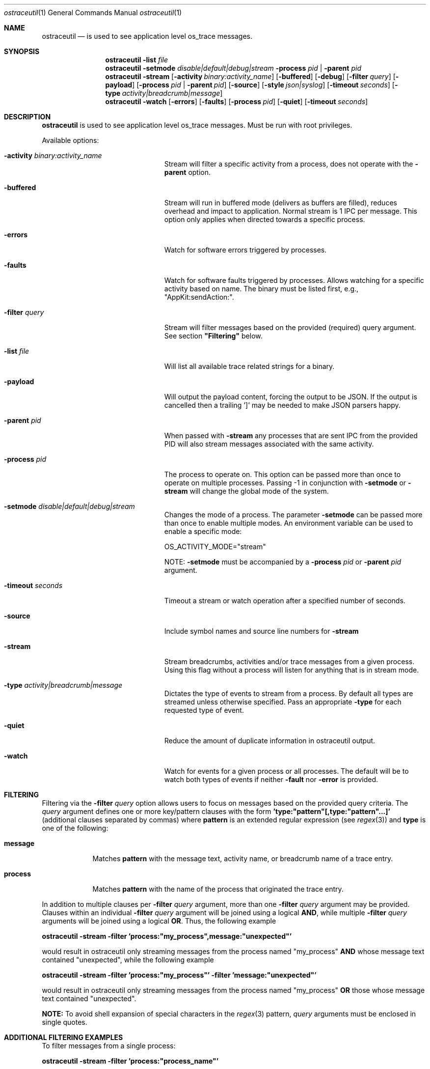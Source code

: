 .Dd 04/22/14               \" DATE
.Dt ostraceutil 1      \" Program name and manual section number
.Os Darwin
.Sh NAME                 \" Section Header - required - don't modify
.Nm ostraceutil
.Nd is used to see application level os_trace messages.
.Sh SYNOPSIS
.Nm
.Fl list Ar file
.Nm
.Fl setmode Ar disable|default|debug|stream
.Fl process Ar pid | Fl parent Ar pid
.Nm
.Fl stream
.Op Fl activity Ar binary:activity_name
.Op Fl buffered
.Op Fl debug
.Op Fl filter Ar query
.Op Fl payload
.Op Fl process Ar pid | Fl parent Ar pid
.Op Fl source
.Op Fl style Ar json|syslog
.Op Fl timeout Ar seconds
.Op Fl type Ar activity|breadcrumb|message
.Nm
.Fl watch
.Op Fl errors
.Op Fl faults
.Op Fl process Ar pid
.Op Fl quiet
.Op Fl timeout Ar seconds
.Sh DESCRIPTION          \" Section Header - required - don't modify
.Nm
is used to see application level os_trace messages. Must be run with root privileges.
.Pp
Available options:
.Bl -tag -width "-process -pid|process"
.It Fl activity Ar binary:activity_name
Stream will filter a specific activity from a process, does not operate with the
.Fl parent
option.
.It Fl buffered
Stream will run in buffered mode (delivers as buffers are filled), reduces overhead and impact to application.  Normal stream is 1 IPC per message.  This option only applies when directed towards a specific process.
.It Fl errors
Watch for software errors triggered by processes.
.It Fl faults
Watch for software faults triggered by processes.
Allows watching for a specific activity based on name.  The binary must be listed first, e.g., "AppKit:sendAction:".
.It Fl filter Ar query
Stream will filter messages based on the provided (required) query argument. See section \fB"Filtering"\fR below.
.It Fl list Ar file
Will list all available trace related strings for a binary.
.It Fl payload
Will output the payload content, forcing the output to be JSON.  If the output is cancelled then a trailing ']' may be needed to make JSON parsers happy.
.It Fl parent Ar pid
When passed with
.Fl stream
any processes that are sent IPC from the provided PID will also stream messages associated with the same activity.
.It Fl process Ar pid
The process to operate on.  This option can be passed more than once to operate on multiple processes.  Passing -1 in conjunction with
.Fl setmode
or
.Fl stream
will change the global mode of the system.
.It Fl setmode Ar disable|default|debug|stream
Changes the mode of a process. The parameter
.Fl setmode
can be passed more than once to enable multiple modes.  An environment variable can be used to enable a specific mode:
.Pp
OS_ACTIVITY_MODE="stream"
.Pp
NOTE:
.Fl setmode
must be accompanied by a
.Fl process Ar pid
or
.Fl parent Ar pid
argument.
.It Fl timeout Ar seconds
Timeout a stream or watch operation after a specified number of seconds.
.It Fl source
Include symbol names and source line numbers for
.Fl stream
.It Fl stream
Stream breadcrumbs, activities and/or trace messages from a given process. Using this flag without a process will listen for anything that is in stream mode.
.It Fl type Ar activity|breadcrumb|message
Dictates the type of events to stream from a process. By default all types are streamed unless otherwise specified. Pass an appropriate
.Fl type
for each requested type of event.
.It Fl quiet
Reduce the amount of duplicate information in ostraceutil output.
.It Fl watch
Watch for events for a given process or all processes. The default will be to watch both types of events if neither
.Fl fault
nor
.Fl error
is provided.
.El
.Pp
.Sh FILTERING
Filtering via the
.Fl filter Ar query
option allows users to focus on messages based on the provided query criteria. The
.Ar query
argument defines one or more key/pattern clauses with the form \fB'type:"pattern"[,type:"pattern"...]'\fR (additional clauses separated by commas) where \fBpattern\fR is an extended regular expression (see
.Xr regex 3)
and \fBtype\fR is one of the following:
.Pp
.Bl -tag -width -indent
.It \fBmessage\fR
Matches \fBpattern\fR with the message text, activity name, or breadcrumb name of a trace entry.
.It \fBprocess\fR
Matches \fBpattern\fR with the name of the process that originated the trace entry.
.El
.Pp
In addition to multiple clauses per
.Fl filter Ar query
argument, more than one
.Fl filter Ar query
argument may be provided. Clauses within an individual
.Fl filter Ar query
argument will be joined using a logical \fBAND\fR, while multiple
.Fl filter Ar query
arguments will be joined using a logical \fBOR\fR. Thus, the following example
.nf

    \fBostraceutil -stream -filter 'process:"my_process",message:"unexpected"'\fR

.fi
would result in ostraceutil only streaming messages from the process named "my_process" \fBAND\fR whose message text contained "unexpected", while the following example
.nf

    \fBostraceutil -stream -filter 'process:"my_process"' -filter 'message:"unexpected"'\fR

.fi
would result in ostraceutil only streaming messages from the process named "my_process" \fBOR\fR those whose message text contained "unexpected".
.Pp
\fB\fUNOTE:\fR To avoid shell expansion of special characters in the
.Xr regex 3
pattern,
.Ar query
arguments must be enclosed in single quotes.
.Sh ADDITIONAL FILTERING EXAMPLES
To filter messages from a single process:
.nf

    \fBostraceutil -stream -filter 'process:"process_name"'\fR

.fi
To filter messages from a single process OR messages containing the keyword ALERT:
.nf

    \fBostraceutil -stream -filter 'process:"process_name"' -filter 'message:"ALERT"'\fR

.fi
To filter messages pertaining to the creation of an activity (see
.Xr os_activity_initiate 3) :
.nf

    \fBostraceutil -stream -filter 'message:"activity_description"'\fR

.fi
Likewise to filter messages pertaining to the creation of a breadcrumb (see
.Xr os_activity_set_breadcrumb 3) :
.nf

    \fBostraceutil -stream -filter 'message:"breadcrumb_name"'\fR

.fi
.Sh SEE ALSO
.Xr os_trace 3 ,
.Xr os_activity_initiate 3 ,
.Xr regex 3
